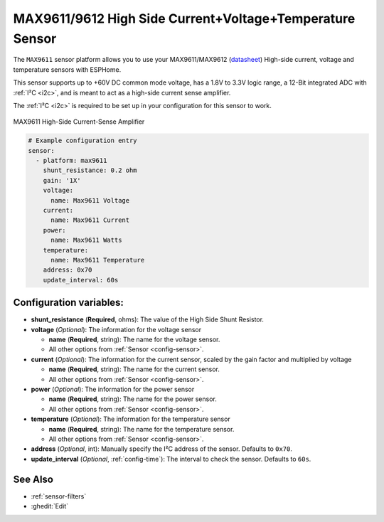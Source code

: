 MAX9611/9612 High Side Current+Voltage+Temperature Sensor
=========================================================

.. esphome:component-definition::
   :alias: max9611
   :category: sensor-electrical
   :friendly_name: MAX9611
   :toc_group: Electrical Sensors
   :toc_image: max9611.jpg
   :descriptor: +60VDC Voltage and Current and Power and Temperature

.. seo::
    :description: Instructions for setting up MAX9611 MAX9612 High-Side Current-Sense Amplifier
    :image: max9611.jpg
    :keywords: MAX9611 MAX9612

The ``MAX9611`` sensor platform allows you to use your MAX9611/MAX9612
(`datasheet <https://datasheets.maximintegrated.com/en/ds/MAX9611-MAX9612.pdf>`__)
High-side current, voltage and temperature sensors with ESPHome.

This sensor supports up to +60V DC common mode voltage, has a 1.8V to 3.3V logic range,
a 12-Bit integrated ADC with :ref:`I²C <i2c>`, and is meant to act as a high-side current sense amplifier.

The :ref:`I²C <i2c>` is
required to be set up in your configuration for this sensor to work.

.. figure:: images/max9611.jpg
    :align: center
    :width: 50.0%

    MAX9611 High-Side Current-Sense Amplifier

.. code-block:: yaml

    # Example configuration entry
    sensor:
      - platform: max9611
        shunt_resistance: 0.2 ohm
        gain: '1X'
        voltage:
          name: Max9611 Voltage
        current:
          name: Max9611 Current
        power:
          name: Max9611 Watts
        temperature:
          name: Max9611 Temperature
        address: 0x70
        update_interval: 60s

Configuration variables:
------------------------

- **shunt_resistance** (**Required**, ohms): The value of the High Side Shunt Resistor.

- **voltage** (*Optional*): The information for the voltage sensor

  - **name** (**Required**, string): The name for the voltage sensor.
  - All other options from :ref:`Sensor <config-sensor>`.

- **current** (*Optional*): The information for the current sensor, scaled by the gain factor and multiplied by voltage

  - **name** (**Required**, string): The name for the current sensor.
  - All other options from :ref:`Sensor <config-sensor>`.

- **power** (*Optional*): The information for the power sensor

  - **name** (**Required**, string): The name for the power sensor.
  - All other options from :ref:`Sensor <config-sensor>`.

- **temperature** (*Optional*): The information for the temperature sensor

  - **name** (**Required**, string): The name for the temperature sensor.
  - All other options from :ref:`Sensor <config-sensor>`.


- **address** (*Optional*, int): Manually specify the I²C address of
  the sensor. Defaults to ``0x70``.
- **update_interval** (*Optional*, :ref:`config-time`): The interval to check the
  sensor. Defaults to ``60s``.

See Also
--------

- :ref:`sensor-filters`
- :ghedit:`Edit`
